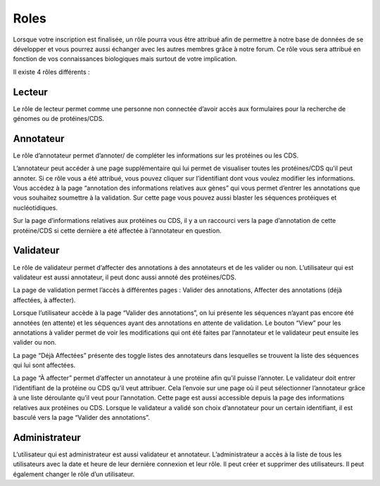 Roles
=====

Lorsque votre inscription est finalisée, un rôle pourra vous être attribué afin de permettre à notre base de données de se développer et vous pourrez aussi échanger avec les autres membres grâce à notre forum. Ce rôle vous sera attribué en fonction de vos connaissances biologiques mais surtout de votre implication.

Il existe 4 rôles différents : 

.. image:: images//fleche.png
   :align: center

Lecteur
-------

Le rôle de lecteur permet comme une personne non connectée d’avoir accès aux formulaires pour la recherche de génomes ou de protéines/CDS. 

Annotateur
----------

Le rôle d’annotateur permet d’annoter/ de compléter les informations sur les protéines ou les CDS. 

L’annotateur peut accéder à une page supplémentaire qui lui permet de visualiser toutes les protéines/CDS qu’il peut annoter. Si ce rôle vous a été attribué, vous pouvez cliquer sur l’identifiant dont vous voulez modifier les informations. 
Vous accédez à la page “annotation des informations relatives aux gènes” qui vous permet d’entrer les annotations que vous souhaitez soumettre à la validation. 
Sur cette page vous pouvez aussi blaster les séquences protéiques et nucléotidiques. 

Sur la page d’informations relatives aux protéines ou CDS, il y a un raccourci vers la page d’annotation de cette protéine/CDS si cette dernière a été affectée à l’annotateur en question.

Validateur
----------

Le rôle de validateur permet d’affecter des annotations à des annotateurs et de les valider ou non. L’utilisateur qui est validateur est aussi annotateur, il peut donc aussi annoté des protéines/CDS. 

La page de validation permet l’accès à différentes pages : Valider des annotations, Affecter des annotations (déjà affectées, à affecter).

Lorsque l’utilisateur accède à la page “Valider des annotations”, on lui présente les séquences n’ayant pas encore été annotées (en attente) et les séquences ayant des annotations en attente de validation. 
Le bouton “View” pour les annotations à valider permet de voir les modifications qui ont été faites par l’annotateur et le validateur peut ensuite les valider ou non. 

La page “Déjà Affectées” présente des toggle listes des annotateurs dans lesquelles se trouvent la liste des séquences qui lui sont affectées. 

La page “À affecter” permet d’affecter un annotateur à une protéine afin qu’il puisse l’annoter. Le validateur doit entrer l’identifiant de la protéine ou CDS qu’il veut attribuer. Cela l’envoie sur une page où il peut sélectionner l’annotateur grâce à une liste déroulante qu’il veut pour l’annotation. Cette page est aussi accessible depuis la page des informations relatives aux protéines ou CDS. 
Lorsque le validateur a validé son choix d’annotateur pour un certain identifiant, il est basculé vers la page “Valider des annotations”.


Administrateur
--------------

L’utilisateur qui est administrateur est aussi validateur et annotateur. 
L’administrateur a accès à la liste de tous les utilisateurs avec la date et heure de leur dernière connexion et leur rôle. Il peut créer et supprimer des utilisateurs. Il peut également changer le rôle d’un utilisateur.
